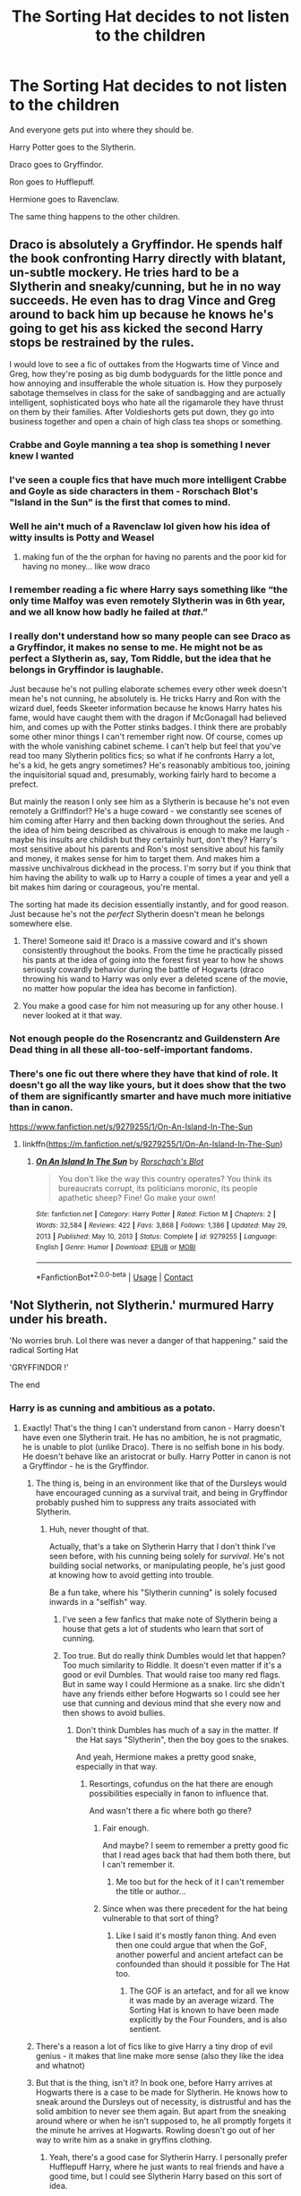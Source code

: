 #+TITLE: The Sorting Hat decides to not listen to the children

* The Sorting Hat decides to not listen to the children
:PROPERTIES:
:Author: Icanceli
:Score: 128
:DateUnix: 1609774614.0
:DateShort: 2021-Jan-04
:FlairText: Prompt
:END:
And everyone gets put into where they should be.

Harry Potter goes to the Slytherin.

Draco goes to Gryffindor.

Ron goes to Hufflepuff.

Hermione goes to Ravenclaw.

The same thing happens to the other children.


** Draco is absolutely a Gryffindor. He spends half the book confronting Harry directly with blatant, un-subtle mockery. He tries hard to be a Slytherin and sneaky/cunning, but he in no way succeeds. He even has to drag Vince and Greg around to back him up because he knows he's going to get his ass kicked the second Harry stops be restrained by the rules.

I would love to see a fic of outtakes from the Hogwarts time of Vince and Greg, how they're posing as big dumb bodyguards for the little ponce and how annoying and insufferable the whole situation is. How they purposely sabotage themselves in class for the sake of sandbagging and are actually intelligent, sophisticated boys who hate all the rigamarole they have thrust on them by their families. After Voldieshorts gets put down, they go into business together and open a chain of high class tea shops or something.
:PROPERTIES:
:Author: OldMarvelRPGFan
:Score: 131
:DateUnix: 1609778837.0
:DateShort: 2021-Jan-04
:END:

*** Crabbe and Goyle manning a tea shop is something I never knew I wanted
:PROPERTIES:
:Author: eurasian_nuthatch
:Score: 59
:DateUnix: 1609780251.0
:DateShort: 2021-Jan-04
:END:


*** I've seen a couple fics that have much more intelligent Crabbe and Goyle as side characters in them - Rorschach Blot's "Island in the Sun" is the first that comes to mind.
:PROPERTIES:
:Author: wandererchronicles
:Score: 23
:DateUnix: 1609779138.0
:DateShort: 2021-Jan-04
:END:


*** Well he ain't much of a Ravenclaw lol given how his idea of witty insults is Potty and Weasel
:PROPERTIES:
:Author: Bleepbloopbotz2
:Score: 37
:DateUnix: 1609778935.0
:DateShort: 2021-Jan-04
:END:

**** making fun of the the orphan for having no parents and the poor kid for having no money... like wow draco
:PROPERTIES:
:Author: procopias
:Score: 22
:DateUnix: 1609802469.0
:DateShort: 2021-Jan-05
:END:


*** I remember reading a fic where Harry says something like “the only time Malfoy was even remotely Slytherin was in 6th year, and we all know how badly he failed at /that/.”
:PROPERTIES:
:Author: jljl2902
:Score: 12
:DateUnix: 1609823368.0
:DateShort: 2021-Jan-05
:END:


*** I really don't understand how so many people can see Draco as a Gryffindor, it makes no sense to me. He might not be as perfect a Slytherin as, say, Tom Riddle, but the idea that he belongs in Gryffindor is laughable.

Just because he's not pulling elaborate schemes every other week doesn't mean he's not cunning, he absolutely is. He tricks Harry and Ron with the wizard duel, feeds Skeeter information because he knows Harry hates his fame, would have caught them with the dragon if McGonagall had believed him, and comes up with the Potter stinks badges. I think there are probably some other minor things I can't remember right now. Of course, comes up with the whole vanishing cabinet scheme. I can't help but feel that you've read too many Slytherin politics fics; so what if he confronts Harry a lot, he's a kid, he gets angry sometimes? He's reasonably ambitious too, joining the inquisitorial squad and, presumably, working fairly hard to become a prefect.

But mainly the reason I only see him as a Slytherin is because he's not even remotely a Griffindor!? He's a huge coward - we constantly see scenes of him coming after Harry and then backing down throughout the series. And the idea of him being described as chivalrous is enough to make me laugh - maybe his insults are childish but they certainly hurt, don't they? Harry's most sensitive about his parents and Ron's most sensitive about his family and money, it makes sense for him to target them. And makes him a massive unchivalrous dickhead in the process. I'm sorry but if you think that him having the ability to walk up to Harry a couple of times a year and yell a bit makes him daring or courageous, you're mental.

The sorting hat made its decision essentially instantly, and for good reason. Just because he's not the /perfect/ Slytherin doesn't mean he belongs somewhere else.
:PROPERTIES:
:Score: 23
:DateUnix: 1609838090.0
:DateShort: 2021-Jan-05
:END:

**** There! Someone said it! Draco is a massive coward and it's shown consistently throughout the books. From the time he practically pissed his pants at the idea of going into the forest first year to how he shows seriously cowardly behavior during the battle of Hogwarts (draco throwing his wand to Harry was only ever a deleted scene of the movie, no matter how popular the idea has become in fanfiction).
:PROPERTIES:
:Author: narglegargle
:Score: 14
:DateUnix: 1609850458.0
:DateShort: 2021-Jan-05
:END:


**** You make a good case for him not measuring up for any other house. I never looked at it that way.
:PROPERTIES:
:Author: bleeb90
:Score: 5
:DateUnix: 1609841154.0
:DateShort: 2021-Jan-05
:END:


*** Not enough people do the Rosencrantz and Guildenstern Are Dead thing in all these all-too-self-important fandoms.
:PROPERTIES:
:Author: ranharpaz
:Score: 3
:DateUnix: 1609833005.0
:DateShort: 2021-Jan-05
:END:


*** There's one fic out there where they have that kind of role. It doesn't go all the way like yours, but it does show that the two of them are significantly smarter and have much more initiative than in canon.

[[https://www.fanfiction.net/s/9279255/1/On-An-Island-In-The-Sun]]
:PROPERTIES:
:Author: CreamPuffDelight
:Score: 2
:DateUnix: 1609816161.0
:DateShort: 2021-Jan-05
:END:

**** linkffn([[https://m.fanfiction.net/s/9279255/1/On-An-Island-In-The-Sun]])
:PROPERTIES:
:Author: darkeagle69
:Score: 1
:DateUnix: 1610455348.0
:DateShort: 2021-Jan-12
:END:

***** [[https://www.fanfiction.net/s/9279255/1/][*/On An Island In The Sun/*]] by [[https://www.fanfiction.net/u/686093/Rorschach-s-Blot][/Rorschach's Blot/]]

#+begin_quote
  You don't like the way this country operates? You think its bureaucrats corrupt, its politicians moronic, its people apathetic sheep? Fine! Go make your own!
#+end_quote

^{/Site/:} ^{fanfiction.net} ^{*|*} ^{/Category/:} ^{Harry} ^{Potter} ^{*|*} ^{/Rated/:} ^{Fiction} ^{M} ^{*|*} ^{/Chapters/:} ^{2} ^{*|*} ^{/Words/:} ^{32,584} ^{*|*} ^{/Reviews/:} ^{422} ^{*|*} ^{/Favs/:} ^{3,868} ^{*|*} ^{/Follows/:} ^{1,386} ^{*|*} ^{/Updated/:} ^{May} ^{29,} ^{2013} ^{*|*} ^{/Published/:} ^{May} ^{10,} ^{2013} ^{*|*} ^{/Status/:} ^{Complete} ^{*|*} ^{/id/:} ^{9279255} ^{*|*} ^{/Language/:} ^{English} ^{*|*} ^{/Genre/:} ^{Humor} ^{*|*} ^{/Download/:} ^{[[http://www.ff2ebook.com/old/ffn-bot/index.php?id=9279255&source=ff&filetype=epub][EPUB]]} ^{or} ^{[[http://www.ff2ebook.com/old/ffn-bot/index.php?id=9279255&source=ff&filetype=mobi][MOBI]]}

--------------

*FanfictionBot*^{2.0.0-beta} | [[https://github.com/FanfictionBot/reddit-ffn-bot/wiki/Usage][Usage]] | [[https://www.reddit.com/message/compose?to=tusing][Contact]]
:PROPERTIES:
:Author: FanfictionBot
:Score: 1
:DateUnix: 1610455368.0
:DateShort: 2021-Jan-12
:END:


** 'Not Slytherin, not Slytherin.' murmured Harry under his breath.

'No worries bruh. Lol there was never a danger of that happening." said the radical Sorting Hat

'GRYFFINDOR !'

The end
:PROPERTIES:
:Author: Bleepbloopbotz2
:Score: 65
:DateUnix: 1609775805.0
:DateShort: 2021-Jan-04
:END:

*** Harry is as cunning and ambitious as a potato.
:PROPERTIES:
:Author: SirYabas
:Score: 56
:DateUnix: 1609781077.0
:DateShort: 2021-Jan-04
:END:

**** Exactly! That's the thing I can't understand from canon - Harry doesn't have even one Slytherin trait. He has no ambition, he is not pragmatic, he is unable to plot (unlike Draco). There is no selfish bone in his body. He doesn't behave like an aristocrat or bully. Harry Potter in canon is not a Gryffindor - he is the Gryffindor.
:PROPERTIES:
:Author: redHussar93
:Score: 15
:DateUnix: 1609816642.0
:DateShort: 2021-Jan-05
:END:

***** The thing is, being in an environment like that of the Dursleys would have encouraged cunning as a survival trait, and being in Gryffindor probably pushed him to suppress any traits associated with Slytherin.
:PROPERTIES:
:Author: Vercalos
:Score: 15
:DateUnix: 1609824310.0
:DateShort: 2021-Jan-05
:END:

****** Huh, never thought of that.

Actually, that's a take on Slytherin Harry that I don't think I've seen before, with his cunning being solely for /survival/. He's not building social networks, or manipulating people, he's just good at knowing how to avoid getting into trouble.

Be a fun take, where his "Slytherin cunning" is solely focused inwards in a "selfish" way.
:PROPERTIES:
:Author: StarOfTheSouth
:Score: 8
:DateUnix: 1609845156.0
:DateShort: 2021-Jan-05
:END:

******* I've seen a few fanfics that make note of Slytherin being a house that gets a lot of students who learn that sort of cunning.
:PROPERTIES:
:Author: Vercalos
:Score: 3
:DateUnix: 1609864115.0
:DateShort: 2021-Jan-05
:END:


******* Too true. But do really think Dumbles would let that happen? Too much similarity to Riddle. It doesn't even matter if it's a good or evil Dumbles. That would raise too many red flags. But in same way I could Hermione as a snake. Iirc she didn't have any friends either before Hogwarts so I could see her use that cunning and devious mind that she every now and then shows to avoid bullies.
:PROPERTIES:
:Author: RexCaldoran
:Score: 1
:DateUnix: 1609899196.0
:DateShort: 2021-Jan-06
:END:

******** Don't think Dumbles has much of a say in the matter. If the Hat says "Slytherin", then the boy goes to the snakes.

And yeah, Hermione makes a pretty good snake, especially in that way.
:PROPERTIES:
:Author: StarOfTheSouth
:Score: 2
:DateUnix: 1609899414.0
:DateShort: 2021-Jan-06
:END:

********* Resortings, cofundus on the hat there are enough possibilities especially in fanon to influence that.

And wasn't there a fic where both go there?
:PROPERTIES:
:Author: RexCaldoran
:Score: 1
:DateUnix: 1609900199.0
:DateShort: 2021-Jan-06
:END:

********** Fair enough.

And maybe? I seem to remember a pretty good fic that I read ages back that had them both there, but I can't remember it.
:PROPERTIES:
:Author: StarOfTheSouth
:Score: 1
:DateUnix: 1609903467.0
:DateShort: 2021-Jan-06
:END:

*********** Me too but for the heck of it I can't remember the title or author...
:PROPERTIES:
:Author: RexCaldoran
:Score: 2
:DateUnix: 1609918370.0
:DateShort: 2021-Jan-06
:END:


********** Since when was there precedent for the hat being vulnerable to that sort of thing?
:PROPERTIES:
:Author: RayMossZX92
:Score: 1
:DateUnix: 1610205704.0
:DateShort: 2021-Jan-09
:END:

*********** Like I said it's mostly fanon thing. And even then one could argue that when the GoF, another powerful and ancient artefact can be confounded than should it possible for The Hat too.
:PROPERTIES:
:Author: RexCaldoran
:Score: 1
:DateUnix: 1610221442.0
:DateShort: 2021-Jan-09
:END:

************ The GOF is an artefact, and for all we know it was made by an average wizard. The Sorting Hat is known to have been made explicitly by the Four Founders, and is also sentient.
:PROPERTIES:
:Author: RayMossZX92
:Score: 1
:DateUnix: 1610221541.0
:DateShort: 2021-Jan-09
:END:


***** There's a reason a lot of fics like to give Harry a tiny drop of evil genius - it makes that line make more sense (also they like the idea and whatnot)
:PROPERTIES:
:Author: benjome
:Score: 6
:DateUnix: 1609821138.0
:DateShort: 2021-Jan-05
:END:


***** But that is the thing, isn't it? In book one, before Harry arrives at Hogwarts there is a case to be made for Slytherin. He knows how to sneak around the Dursleys out of necessity, is distrustful and has the solid ambition to never see them again. But apart from the sneaking around where or when he isn't supposed to, he all promptly forgets it the minute he arrives at Hogwarts. Rowling doesn't go out of her way to write him as a snake in gryffins clothing.
:PROPERTIES:
:Author: bleeb90
:Score: 4
:DateUnix: 1609841449.0
:DateShort: 2021-Jan-05
:END:

****** Yeah, there's a good case for Slytherin Harry. I personally prefer Hufflepuff Harry, where he just wants to real friends and have a good time, but I could see Slytherin Harry based on this sort of idea.

It's interesting.
:PROPERTIES:
:Author: StarOfTheSouth
:Score: 2
:DateUnix: 1609845256.0
:DateShort: 2021-Jan-05
:END:

******* Hufflepuff Harry ftw <3
:PROPERTIES:
:Author: bleeb90
:Score: 3
:DateUnix: 1609845525.0
:DateShort: 2021-Jan-05
:END:

******** I see Hufflepuff Harry, and that's the one I'm gearing up to write, because of one simple thing: Eleven year old is not a hero, and I don't think he /wants/ to be.

I think it makes far more sense for Harry to just want to learn magic, to just experience this new wonderful world that he's now a part of. He doesn't want to be a hero, so why would he go to Gryffindor?

It makes far more sense, to me, if Harry decides that he just wants some good friends in this new world, and Hufflepuff is advertised as the "friendly" house from memory, so I think that's where he'd want to go if he had this all explained to him.
:PROPERTIES:
:Author: StarOfTheSouth
:Score: 5
:DateUnix: 1609845800.0
:DateShort: 2021-Jan-05
:END:

********* Exactly, and Hufflepuff promotes fairness and justice. How can't Harry after 10 years of the Dursleys - with all sorts of unfair or even unlawful treatment - not want to latch on to that with two hands and never let go?
:PROPERTIES:
:Author: bleeb90
:Score: 5
:DateUnix: 1609845950.0
:DateShort: 2021-Jan-05
:END:

********** Exactly! A place where he'll be treated fairly? With people that are supposed to be loyal and just? Sign him up!

Gryffindor did nothing in canon besides amplify all of Harry's worst traits: his brashness, his bullheadedness, his willingness to charge into danger without a plan.

In a place that promotes loyalty, friendship, and other such things? I can easily see Harry having an entire /house/ of people to call on for things like the Tri-Wizard Tournament, instead of... what was it? Three people? Hermione, Ron (when he got on board), and occasionally Neville?

Harry needs more friends, and Hufflepuff can give him that.
:PROPERTIES:
:Author: StarOfTheSouth
:Score: 6
:DateUnix: 1609847201.0
:DateShort: 2021-Jan-05
:END:


***** I don't believe that the sorting hat said that Harry had Slytherin traits. Its just that if he went to Slytherin he could develop them, and gain true friends that (no offense to Ron) stick by him no matter what the rest of the school believes. The sorting hat also said that he could be great which might help because in Slytherin most of the kids are from old pure blood families. Those kids would have access to old books in their family library's and if Harry gains their trust they would probably share it with him. He also wouldn't have to endure whining about homework because the Slytherins would know that it is important. So he might behave like a Gryffindor at first but he probably would of had a better life in Slytherin without everyone nurturing those self-sacrificial tendencies.
:PROPERTIES:
:Author: Purple_Taco1
:Score: 5
:DateUnix: 1609819957.0
:DateShort: 2021-Jan-05
:END:


***** I've always just chalked that up to the scar-crux, and not Harry himself.
:PROPERTIES:
:Author: StarOfTheSouth
:Score: 1
:DateUnix: 1609845038.0
:DateShort: 2021-Jan-05
:END:


**** Bu-bu-but ANCESTORS! Slytherin! Merlin! Morganna!
:PROPERTIES:
:Author: CreamPuffDelight
:Score: 2
:DateUnix: 1609815907.0
:DateShort: 2021-Jan-05
:END:


** I maintain that Hermione is the sneakiest Slytherin of them all.

Setting teachers on fire so they stop hexing their friends and getting away with it? The Polyjuice Potion idea and outright lying for the autograph that allows her to check out the book on Polyjuice Potion? Keeping her time turner a secret? Actually kidnapping and blackmailing a reporter? Making Harry teach a self defense club AND hexing the document that lists all students that participate? Talking Umbridge into going into the Forbidden Forrest in the hopes she meets her sticky end?

Hermione belongs in Slytherin.
:PROPERTIES:
:Author: bleeb90
:Score: 74
:DateUnix: 1609788029.0
:DateShort: 2021-Jan-04
:END:

*** Agreed! I never thought Harry would, though. I always see the hat wanting to put him there as a hint to the connection with voldemort. Harry is the least sneaky or cunning of the lot of them. Harry jumps into every situation with classic gryffindor recklessness.
:PROPERTIES:
:Author: larlenn
:Score: 15
:DateUnix: 1609803201.0
:DateShort: 2021-Jan-05
:END:

**** Harry ought to be in Hufflepuff. He snubs Malfoy the first time because he wasn't nice about Hagrid & Ron, is prepared to go above and beyond for his loved ones, and no matter what the Dursleys say, Harry is a hard worker around the house, in the quidditch team, and even a reasonably hard worker in school work in canon.

Not to mention: Harry has got a real chip on his shoulder about fair treatment and justice. Why didn't the hat seriously consider Hufflepuff?

Rowling did it a disservice in book one, making it the duffer house.
:PROPERTIES:
:Author: bleeb90
:Score: 36
:DateUnix: 1609803962.0
:DateShort: 2021-Jan-05
:END:

***** To be fair, she kinda screwed all the houses except Gryffindor, Hufflepuffs just get the worst of the redheaded step kid treatment.
:PROPERTIES:
:Author: CreamPuffDelight
:Score: 11
:DateUnix: 1609816246.0
:DateShort: 2021-Jan-05
:END:


***** You mean Rowling did a disservice to Hufflepuff in book one, two, three, four, five, six and seven.
:PROPERTIES:
:Author: Simoerys
:Score: 5
:DateUnix: 1609838684.0
:DateShort: 2021-Jan-05
:END:

****** Yeah, you are right! Helga has more reason to be dismayed about what became of the Hufflepuff house than Salazar did about Slytherin. Canon Puffs are a let down.
:PROPERTIES:
:Author: bleeb90
:Score: 2
:DateUnix: 1609840693.0
:DateShort: 2021-Jan-05
:END:

******* Except for Dora and maybe Cedric, yeah
:PROPERTIES:
:Author: Simoerys
:Score: 5
:DateUnix: 1609840764.0
:DateShort: 2021-Jan-05
:END:

******** You are absolutely right, except for them!
:PROPERTIES:
:Author: bleeb90
:Score: 2
:DateUnix: 1609840804.0
:DateShort: 2021-Jan-05
:END:


******** Newt Scamander is a Hufflepuff, and he's awesome.
:PROPERTIES:
:Author: StarOfTheSouth
:Score: 0
:DateUnix: 1609844973.0
:DateShort: 2021-Jan-05
:END:

********* Yes, but he is neither in book one, two, three, four five, six or seven.
:PROPERTIES:
:Author: Simoerys
:Score: 4
:DateUnix: 1609845063.0
:DateShort: 2021-Jan-05
:END:

********** Okay, fair. I like to think I have some semblance of a point, but you are right in that Newt's not actually in the books.
:PROPERTIES:
:Author: StarOfTheSouth
:Score: 1
:DateUnix: 1609845281.0
:DateShort: 2021-Jan-05
:END:


** linkffn(13256350; 11006892)
:PROPERTIES:
:Author: davidwelch158
:Score: 17
:DateUnix: 1609779241.0
:DateShort: 2021-Jan-04
:END:

*** [[https://www.fanfiction.net/s/13256350/1/][*/Harry Potter and the Scrambled Sorting/*]] by [[https://www.fanfiction.net/u/3831521/TendraelUmbra][/TendraelUmbra/]]

#+begin_quote
  The houses of Hogwarts are growing stagnant, and a certain sentient Hat is dismayed over this turn of events. It decides to take matters into its own hands, taking advantage of several obscure rules to sort students where the Hat wants them, not where heredity or their own desires want them to be. The result? A mess that gradually pulls the student body into utter chaos.
#+end_quote

^{/Site/:} ^{fanfiction.net} ^{*|*} ^{/Category/:} ^{Harry} ^{Potter} ^{*|*} ^{/Rated/:} ^{Fiction} ^{T} ^{*|*} ^{/Chapters/:} ^{19} ^{*|*} ^{/Words/:} ^{104,070} ^{*|*} ^{/Reviews/:} ^{747} ^{*|*} ^{/Favs/:} ^{2,686} ^{*|*} ^{/Follows/:} ^{3,908} ^{*|*} ^{/Updated/:} ^{12/25/2020} ^{*|*} ^{/Published/:} ^{4/8/2019} ^{*|*} ^{/id/:} ^{13256350} ^{*|*} ^{/Language/:} ^{English} ^{*|*} ^{/Genre/:} ^{Humor/Drama} ^{*|*} ^{/Characters/:} ^{Harry} ^{P.,} ^{Hermione} ^{G.,} ^{Daphne} ^{G.,} ^{Tracey} ^{D.} ^{*|*} ^{/Download/:} ^{[[http://www.ff2ebook.com/old/ffn-bot/index.php?id=13256350&source=ff&filetype=epub][EPUB]]} ^{or} ^{[[http://www.ff2ebook.com/old/ffn-bot/index.php?id=13256350&source=ff&filetype=mobi][MOBI]]}

--------------

[[https://www.fanfiction.net/s/11006892/1/][*/A Sorting Like No Other/*]] by [[https://www.fanfiction.net/u/5643202/Stargon1][/Stargon1/]]

#+begin_quote
  The Sorting Hat (or Brian to his friends) has had enough of being told by Albus Too-Many-Names Dumbledore exactly how certain new students should be sorted. For once, he's going to take matters into his own, um, hands? The incoming class of 1991 isn't going to know what hit them. Get ready for a Sorting like no other! One Shot.
#+end_quote

^{/Site/:} ^{fanfiction.net} ^{*|*} ^{/Category/:} ^{Harry} ^{Potter} ^{*|*} ^{/Rated/:} ^{Fiction} ^{K} ^{*|*} ^{/Words/:} ^{8,845} ^{*|*} ^{/Reviews/:} ^{259} ^{*|*} ^{/Favs/:} ^{2,289} ^{*|*} ^{/Follows/:} ^{780} ^{*|*} ^{/Published/:} ^{1/29/2015} ^{*|*} ^{/Status/:} ^{Complete} ^{*|*} ^{/id/:} ^{11006892} ^{*|*} ^{/Language/:} ^{English} ^{*|*} ^{/Characters/:} ^{Sorting} ^{Hat} ^{*|*} ^{/Download/:} ^{[[http://www.ff2ebook.com/old/ffn-bot/index.php?id=11006892&source=ff&filetype=epub][EPUB]]} ^{or} ^{[[http://www.ff2ebook.com/old/ffn-bot/index.php?id=11006892&source=ff&filetype=mobi][MOBI]]}

--------------

*FanfictionBot*^{2.0.0-beta} | [[https://github.com/FanfictionBot/reddit-ffn-bot/wiki/Usage][Usage]] | [[https://www.reddit.com/message/compose?to=tusing][Contact]]
:PROPERTIES:
:Author: FanfictionBot
:Score: 6
:DateUnix: 1609779266.0
:DateShort: 2021-Jan-04
:END:


*** "a hat was brooding" it hasn't even been a paragraph and I'm dying. xd
:PROPERTIES:
:Author: porkchop123w
:Score: 1
:DateUnix: 1609864429.0
:DateShort: 2021-Jan-05
:END:

**** Is that a good thing or a bad thing?
:PROPERTIES:
:Author: Tenebris-Umbra
:Score: 1
:DateUnix: 1610327937.0
:DateShort: 2021-Jan-11
:END:


** I could honestly see Ron legitimately getting sorted to Slytherin. He has a streak of ambition to make himself stand out from his brothers, and just look at how he saw himself in the mirror.

He's also good with strategy (chess) and if he's in a situation to apply it, that could probably transfer well to other things.
:PROPERTIES:
:Author: Rose_Red_Wolf
:Score: 32
:DateUnix: 1609800202.0
:DateShort: 2021-Jan-05
:END:

*** Seconding Ron in Slytherin or even Ravenclaw - he's surprisingly ambitious and cunning, even if it seemingly gets overshadowed by Harry and Hermione.

Ambitious is pretty clear - it was his deepest desire to be a separate entity from his brothers and though he certainly got it, it was as Harry Potter's sidekick. He's not so bad academically as well, and without Hermione to push him and in an environment where ambition was prioritized, I have no doubt he would actively push himself.

A lot of Ron's plans are also cunning in the sense that they are pragmatic. Ron was the only one to keep his head over Devil's Snare. Ron outwit McGonagall's board and actively accepted the sacrifice play at the age of eleven. Ron tried to stage a rescue operation by recruiting his brothers and breaking all the rules to sneak his best friend into his home with the family car (which would have worked had Mrs. Weasley not been awake). Ron reminds Harry and Hermione about the Taboo and prevents them from breaking it on more than one occasion. Ron fakes parseltongue to get to the Chamber of Secrets after thinking of that idea to remove the cup.

There are countless other actions and things I can think of, but Ron is about as intelligent as Harry, just not nearly as motivated academically - after all, Harry and Ron get nearly the same scores in everything except for DADA.
:PROPERTIES:
:Author: seare825
:Score: 16
:DateUnix: 1609803833.0
:DateShort: 2021-Jan-05
:END:

**** The memorization he'd need to keep all those strategies in line is beyond my belief. Applied right, he'd be brilliant.

And yes, to being able to see, and commit to a sacrifice when he needed to, to fulfill his ambitions.
:PROPERTIES:
:Author: Rose_Red_Wolf
:Score: 3
:DateUnix: 1609828476.0
:DateShort: 2021-Jan-05
:END:


**** Ron is 100% slytherin. He doesn't have the work ethic for hufflepuff, he doesn't have the brains for ravenckaw, and he doesn't have the bravery for gryffindor
:PROPERTIES:
:Author: CommodorNorrington
:Score: 3
:DateUnix: 1609846202.0
:DateShort: 2021-Jan-05
:END:

***** How is the kid who was willingly to lay down his life twice for his friends before the age of 14 not brave ?
:PROPERTIES:
:Author: Bleepbloopbotz2
:Score: 8
:DateUnix: 1609846422.0
:DateShort: 2021-Jan-05
:END:

****** I think we are forgetting how his jealous qualities are very non gryffindor. How how the fact that he abandoned harry multiple times throughout the story. Imo neville was far braver over the entirety of the series than Ron was, especially in the ending books
:PROPERTIES:
:Author: CommodorNorrington
:Score: 0
:DateUnix: 1609871767.0
:DateShort: 2021-Jan-05
:END:

******* Nothing about the traits of Gryffindor includes not being jealous.

"multiple times "

Once in his right mind and once while being affected by one of the darkest aritfacts ever created. Hardly multiple times

And I think you have Gary Stu perfect friend fanon Neville mixed up with canon Neville.

When did Neville face down hundreds of his greatest fears to help save his friend ?

When did Neville follow Harry into the lair of a deadly giant monster ?

When did Neville tell a mass murderer he would have to kill him to get to Harry ?

When did Neville dive into a freezing lake without hesitation to save Harry in the middle of winter ?
:PROPERTIES:
:Author: Bleepbloopbotz2
:Score: 5
:DateUnix: 1609874027.0
:DateShort: 2021-Jan-05
:END:

******** Never read Gary Stu so.. no on that one lol

It could very well be that I'm just biased against his charector as I don't like his charector in canon much at all. And that dislike of his charector could be skewing how I view his charector traits as a whole.

I think by far my biggest issue is his jealous issues though. I abhor jealousy in real life, so to see a charector written with that bad of jealousy issues that it causes him to straight up abandon his best friend for over half the book in gof, I think that book just forever ruined his charector for me.
:PROPERTIES:
:Author: CommodorNorrington
:Score: 2
:DateUnix: 1609876469.0
:DateShort: 2021-Jan-05
:END:

********* 'For over half the book in gof,'

No he didn't. Why do you keep lying bro ?
:PROPERTIES:
:Author: Bleepbloopbotz2
:Score: 2
:DateUnix: 1609879917.0
:DateShort: 2021-Jan-06
:END:

********** Really, so ron abandoning harry for a LARGE portion of the book becuase he didn't believe harry about entering the tournemant just didn't happen? Silly me 🤷🏻‍♂️
:PROPERTIES:
:Author: CommodorNorrington
:Score: 2
:DateUnix: 1609881660.0
:DateShort: 2021-Jan-06
:END:

*********** 3 weeks mate
:PROPERTIES:
:Author: Bleepbloopbotz2
:Score: 1
:DateUnix: 1609881780.0
:DateShort: 2021-Jan-06
:END:


*********** Lol. It was like a month
:PROPERTIES:
:Author: britt_taylor22
:Score: 1
:DateUnix: 1612804643.0
:DateShort: 2021-Feb-08
:END:


** I'd like to see the Hat sort people into the houses that would be their exact opposite to help improve them in the ideals of that house.

Harry and Draco go to Hufflepuff

All the Weasleys except Percy go to Ravenclaw

Hermione, Crabbe and Goyle go to Gryffindor

Luna, Percy, and Neville go to Slytherin
:PROPERTIES:
:Author: berkeleyjake
:Score: 6
:DateUnix: 1609809579.0
:DateShort: 2021-Jan-05
:END:

*** You... do realize those traits are there only because others in the House enforce it, right? If no one enforces it, then no one will be like those house traits... The houses instead will take on completely different meaning...
:PROPERTIES:
:Author: Icanceli
:Score: 2
:DateUnix: 1609816434.0
:DateShort: 2021-Jan-05
:END:

**** Well, maybe only put those in desperate need of those qualities in those houses instead of all of them.
:PROPERTIES:
:Author: berkeleyjake
:Score: 4
:DateUnix: 1609816562.0
:DateShort: 2021-Jan-05
:END:


** Personally? I'd put Harry in Hufflepuff, not Slytherin. Harry's greatest ambition, by and large, seems to just live his life and have a good time. Not really Slytherin material.

The rest are mostly right in my opinion. Or at least, I can't think of any real objections for them.
:PROPERTIES:
:Author: StarOfTheSouth
:Score: 9
:DateUnix: 1609813864.0
:DateShort: 2021-Jan-05
:END:


** I don't agree with Ron being a hufflepuff, but I guess I can see the rest- at least a little bit
:PROPERTIES:
:Author: Erundil_of_Greenwood
:Score: 4
:DateUnix: 1609838946.0
:DateShort: 2021-Jan-05
:END:

*** I agree... I see Ron as more ambitious than intelligent, loyal, or courageous.

Draco makes a good Hufflepuff though
:PROPERTIES:
:Author: MickyJ77
:Score: 2
:DateUnix: 1609983166.0
:DateShort: 2021-Jan-07
:END:


** Here's one

[[https://m.fanfiction.net/s/13256350/1/Harry-Potter-and-the-Scrambled-Sorting][Harry Potter and the Scrambled Sorting]]
:PROPERTIES:
:Author: ExpectoReddittum
:Score: 3
:DateUnix: 1609820986.0
:DateShort: 2021-Jan-05
:END:


** Ron is way too lazy to be a Hufflepuff, plus he's not that loyal. He's crazily brave however and thus a true Gryffindor.

Neville seems to have much better work ethic and may actually fit into Hufflepuff.

Hermione is tough because she fits well into all 4 houses.

Draco can fit into Gryffindor because of his boorishness, but I think he is still more Slytherin because he is quite resourceful (as shown in his 6th year) and seems ambitious enough.

Similarly with Harry who has some Slytherin qualities, but he's overwhelmingly a Gryffindor.
:PROPERTIES:
:Author: InquisitorCOC
:Score: 12
:DateUnix: 1609791782.0
:DateShort: 2021-Jan-04
:END:

*** u/procopias:
#+begin_quote
  he's not that loyal
#+end_quote

lmao what
:PROPERTIES:
:Author: procopias
:Score: 15
:DateUnix: 1609802691.0
:DateShort: 2021-Jan-05
:END:

**** Not that loyal, lol

Book 3 : /casually stands up to a would-be murderer with his broken leg/ "you'll have to kill me first before you get to Harry!"
:PROPERTIES:
:Author: White_fri2z
:Score: 8
:DateUnix: 1609832088.0
:DateShort: 2021-Jan-05
:END:

***** I think people take books 4 and 7 into account when they talk about "not that loyal", but his fight with Harry in GoF was basically petty jealousy taking the best of a teenager after 4 years, and DH, well, that was /ugly/ but doesn't erase how both of them were at a terrible emotional moment at the time and Ron regretted it as soon as he left.

Also would like to point out his loyalty to Hermione and his family!
:PROPERTIES:
:Author: procopias
:Score: 3
:DateUnix: 1609853356.0
:DateShort: 2021-Jan-05
:END:


** Harry would have ended up in Gryffindor regardless of what he wanted imo, never seen much Slytherin in him tbh. Why would Ron go to Hufflepuff? He isn't exactly hardworking, and some would say he has loyalty problems. Hermione could be in any house but probably Ravenclaw the most. Draco's plots are crap and I wouldn't say he is brave or chivalric, loud and obnoxious though.
:PROPERTIES:
:Author: Demandred3000
:Score: 4
:DateUnix: 1609803024.0
:DateShort: 2021-Jan-05
:END:


** Draco is more of a Hufflepuff guy; He sticks by his friends and family, is not smart, or brave, or ambitious. (Him being openly mean to Gryffindors is not brave, as he has a lot of backing and support and knows nothing bad will come out of it.)
:PROPERTIES:
:Author: whats-a-monad
:Score: 2
:DateUnix: 1609874727.0
:DateShort: 2021-Jan-05
:END:


** Harry Potter and the Scrambled Sorting by TendraelUmbra

almost fits this promp to a T.

Harry's Slytheryn, Draco Gryfindor, Ron Hufflepuff, only Hermione is also Slytherin, but I think it's not that much of a reach considering the reason given.
:PROPERTIES:
:Author: MehdudeDude
:Score: 1
:DateUnix: 1610146381.0
:DateShort: 2021-Jan-09
:END:


** Draco in Gryffindor seems unlikely. More like Ravenclaw. He's second in his class and spends time charming badges to read Potter stinks.

Edit: Hmm, I'm mistaken then. Good to know. After awhile fanon and canon starts blurring.

But I still think he'd be in Ravenclaw or Slytherin, which he already was in.
:PROPERTIES:
:Author: dilly_dallier_pro
:Score: 0
:DateUnix: 1609778178.0
:DateShort: 2021-Jan-04
:END:

*** 'He's second in his class'

Pretty sure that's fanon
:PROPERTIES:
:Author: Bleepbloopbotz2
:Score: 30
:DateUnix: 1609778810.0
:DateShort: 2021-Jan-04
:END:

**** 'Tis.
:PROPERTIES:
:Author: wandererchronicles
:Score: 4
:DateUnix: 1609779030.0
:DateShort: 2021-Jan-04
:END:


**** In CoS Draco specifically compares himself to Hermione who got the highest marks in the year. The first part could be Lucius yanking Draco's chain.

#+begin_quote
  ‘I hope my son will amount to more than a thief or a plunderer, Borgin,' said Mr Malfoy coldly and Mr Borgin said quickly, ‘No offence, sir, no offence meant --'

  ‘Though if his school marks don't pick up,' said Mr Malfoy, more coldly still, ‘that may indeed be all he is fit for.'

  ‘It's not my fault,' retorted Draco. ‘The teachers all have favourites, that Hermione Granger --'

  ‘I would have thought you'd be ashamed that a girl of no wizard family beat you in every exam,' snapped Mr Malfoy.
#+end_quote
:PROPERTIES:
:Author: davidwelch158
:Score: 10
:DateUnix: 1609780166.0
:DateShort: 2021-Jan-04
:END:

***** All that means is that he did worse than Hermione.
:PROPERTIES:
:Author: VivianDupuis
:Score: 21
:DateUnix: 1609794192.0
:DateShort: 2021-Jan-05
:END:

****** That is correct. It is not specified what place he is ranked at, other than the fact that it is lower than Hermione. Therefore, manipulating the circumstances, such as he is in the bottom ranks, therefore he is stupid, or second ranked, therefore he is still quite smart, are both considered fanon.
:PROPERTIES:
:Author: CreamPuffDelight
:Score: 9
:DateUnix: 1609816045.0
:DateShort: 2021-Jan-05
:END:


****** If he was behind other Muggleborns, then Lucius would no doubt have much to say about that too.
:PROPERTIES:
:Author: Tsorovar
:Score: -1
:DateUnix: 1609824198.0
:DateShort: 2021-Jan-05
:END:

******* I doubt Lucius Malfoy pays much attention to muggleborn students\\
The only reason he knows about Hermione is probably because she is top of her class, and/or friends with Harry Potter.

Lucius is presumably getting all of his information from his son, Draco, and whatever tidbits drop from board meetings. It would make sense that Draco would notice Hermione as his friend as pass it on, as well as a Board meeting mentioning her (possibly).
:PROPERTIES:
:Author: VivianDupuis
:Score: 3
:DateUnix: 1609834231.0
:DateShort: 2021-Jan-05
:END:


** I dont really know about Ron being hufflepuff. Well at least not movie Ron. He's pure griffindor to me
:PROPERTIES:
:Author: ConfusedPotat0Salad
:Score: 1
:DateUnix: 1609813700.0
:DateShort: 2021-Jan-05
:END:


** Pettigrew goes to Slytherin and never meets the other 3 Marauders and Harry's childhood is nice and happy. Oh and Voldy doesn't exist
:PROPERTIES:
:Author: 20b1060
:Score: 1
:DateUnix: 1609834562.0
:DateShort: 2021-Jan-05
:END:


** I read a fic like that once!
:PROPERTIES:
:Author: HarryLover-13
:Score: 1
:DateUnix: 1609776332.0
:DateShort: 2021-Jan-04
:END:
